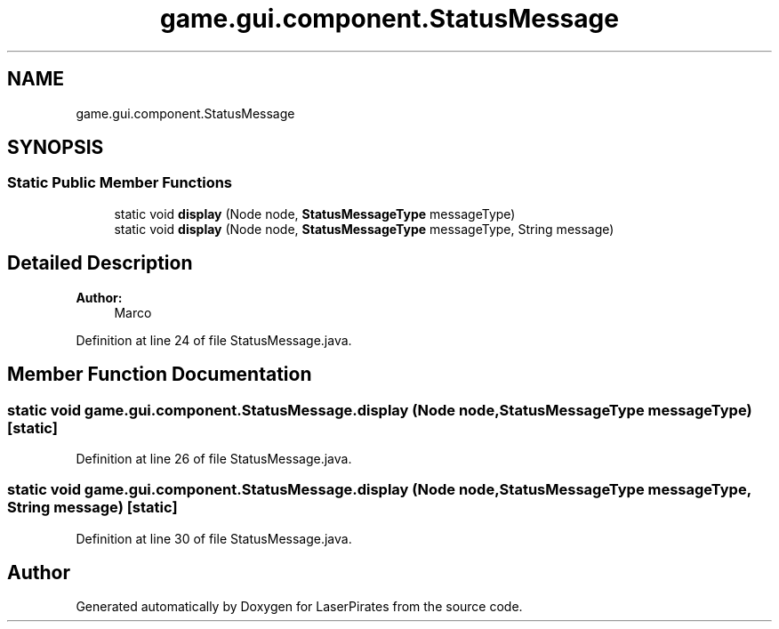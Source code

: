 .TH "game.gui.component.StatusMessage" 3 "Sun Jun 24 2018" "LaserPirates" \" -*- nroff -*-
.ad l
.nh
.SH NAME
game.gui.component.StatusMessage
.SH SYNOPSIS
.br
.PP
.SS "Static Public Member Functions"

.in +1c
.ti -1c
.RI "static void \fBdisplay\fP (Node node, \fBStatusMessageType\fP messageType)"
.br
.ti -1c
.RI "static void \fBdisplay\fP (Node node, \fBStatusMessageType\fP messageType, String message)"
.br
.in -1c
.SH "Detailed Description"
.PP 

.PP
\fBAuthor:\fP
.RS 4
Marco 
.RE
.PP

.PP
Definition at line 24 of file StatusMessage\&.java\&.
.SH "Member Function Documentation"
.PP 
.SS "static void game\&.gui\&.component\&.StatusMessage\&.display (Node node, \fBStatusMessageType\fP messageType)\fC [static]\fP"

.PP
Definition at line 26 of file StatusMessage\&.java\&.
.SS "static void game\&.gui\&.component\&.StatusMessage\&.display (Node node, \fBStatusMessageType\fP messageType, String message)\fC [static]\fP"

.PP
Definition at line 30 of file StatusMessage\&.java\&.

.SH "Author"
.PP 
Generated automatically by Doxygen for LaserPirates from the source code\&.
